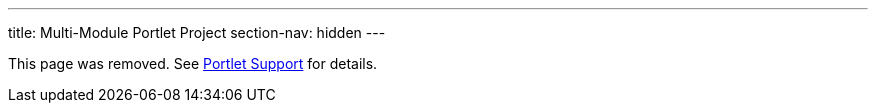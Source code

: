 ---
title: Multi-Module Portlet Project
section-nav: hidden
---

This page was removed. See <<index#, Portlet Support>> for details.
